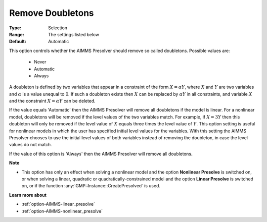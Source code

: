 

.. _option-AIMMS-remove_doubletons:


Remove Doubletons
=================



:Type:	Selection	
:Range:	The settings listed below	
:Default:	Automatic	



This option controls whether the AIMMS Presolver should remove so called doubletons. Possible values are:



    *	Never
    *	Automatic
    *	Always




A doubleton is defined by two variables that appear in a constraint of the form :math:`X = \alpha Y`, where
:math:`X` and :math:`Y` are two variables and :math:`\alpha` is a value unequal to 0. If such a doubleton
exists then :math:`X` can be replaced by :math:`\alpha Y` in all constraints, and variable :math:`X` and the
constraint :math:`X = \alpha Y` can be deleted.

If the value equals 'Automatic' then the AIMMS Presolver will remove all doubletons if the model is linear.
For a nonlinear model, doubletons will be removed if the level values of the two variables match. For example,
if :math:`X = 3Y` then this doubleton will only be removed if the level value of :math:`X` equals three times
the level value of :math:`Y`. This option setting is useful for nonlinear models in which the user has specified
initial level values for the variables. With this setting the AIMMS Presolver chooses to use the initial level
values of both variables instead of removing the doubleton, in case the level values do not match.

If the value of this option is 'Always' then the AIMMS Presolver will remove all doubletons.


**Note** 

*	This option has only an effect when solving a nonlinear model and the option **Nonlinear Presolve** is switched on, or when solving a linear, quadratic or quadratically-constrained model and the option **Linear Presolve** is switched on, or if the function :any:`GMP::Instance::CreatePresolved` is used.


**Learn more about** 

*	:ref:`option-AIMMS-linear_presolve` 
*	:ref:`option-AIMMS-nonlinear_presolve`  



